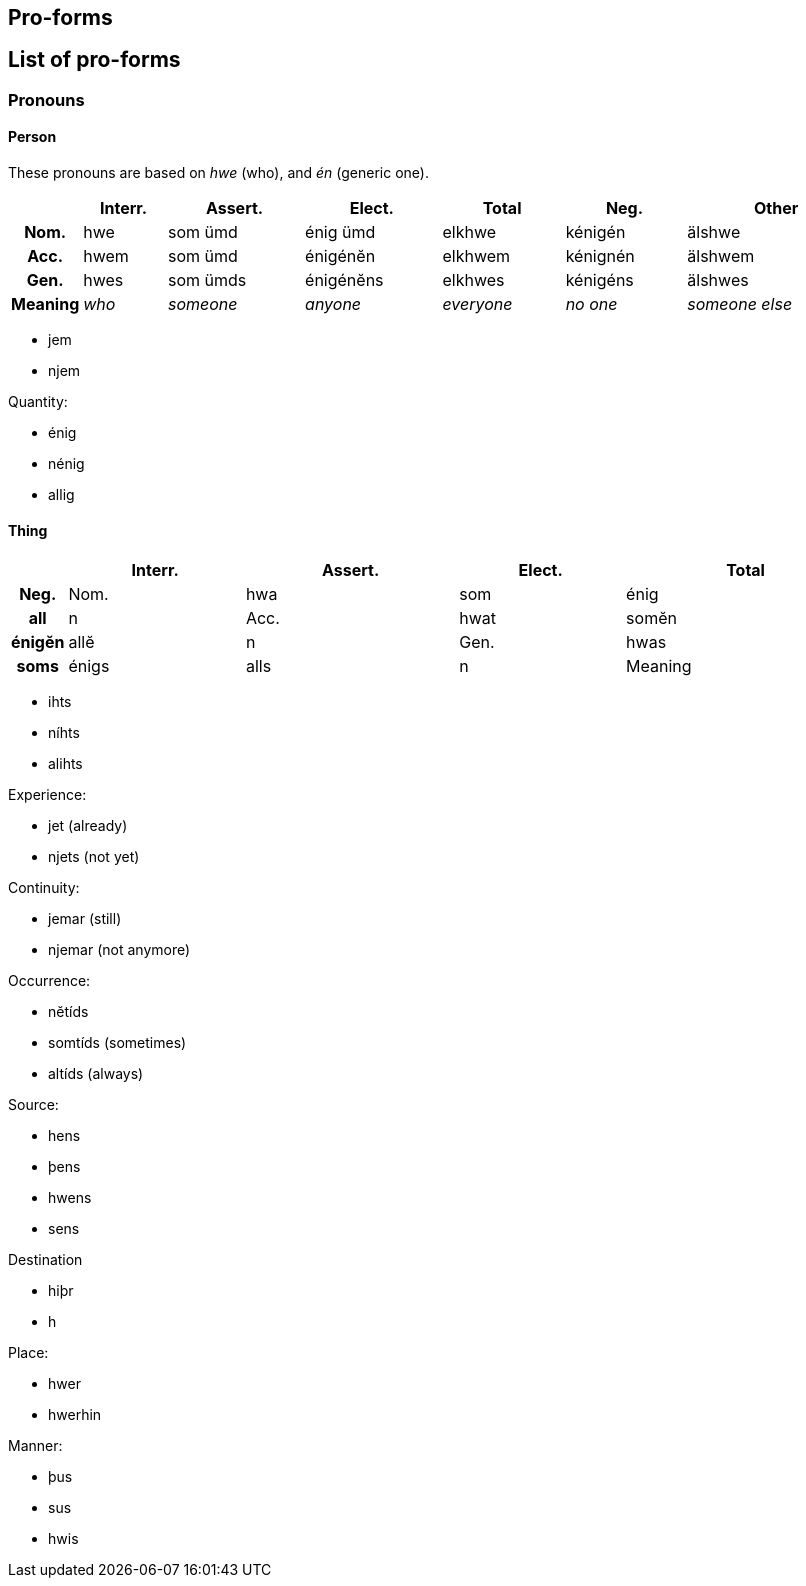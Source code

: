 == Pro-forms

== List of pro-forms

=== Pronouns

==== Person

These pronouns are based on _hwe_ (who), and _én_ (generic one).

[options="footer",cols="h,6*~"]
|===
| | Interr. | Assert. | Elect. | Total | Neg. | Other

| Nom. | hwe | som ümd | énig ümd | elkhwe | kénigén | älshwe
| Acc. | hwem | som ümd | énigénĕn | elkhwem | kénignén | älshwem
| Gen. | hwes | som ümds | énigénĕns | elkhwes | kénigéns | älshwes

| Meaning e| who e| someone e| anyone e| everyone e| no one e| someone else
|===

- jem
- njem

Quantity:

- énig
- nénig
- allig

==== Thing

[options="footer",cols="h,4*~"]
|===
| | Interr. | Assert. | Elect. | Total | Neg.

| Nom. | hwa | som | énig | all | n
| Acc. | hwat | somĕn | énigĕn | allĕ | n
| Gen. | hwas | soms | énigs | alls | n

| Meaning | what | some | anything
|===

- ihts
- níhts
- alihts

Experience:

- jet (already)
- njets (not yet)

Continuity:

- jemar (still)
- njemar (not anymore)

Occurrence:

- nĕtíds
- somtíds (sometimes)
- altíds (always)

Source:

- hens
- þens
- hwens
- sens

Destination

- hiþr
- h

Place:

- hwer
- hwerhin

Manner:

- þus
- sus
- hwis

